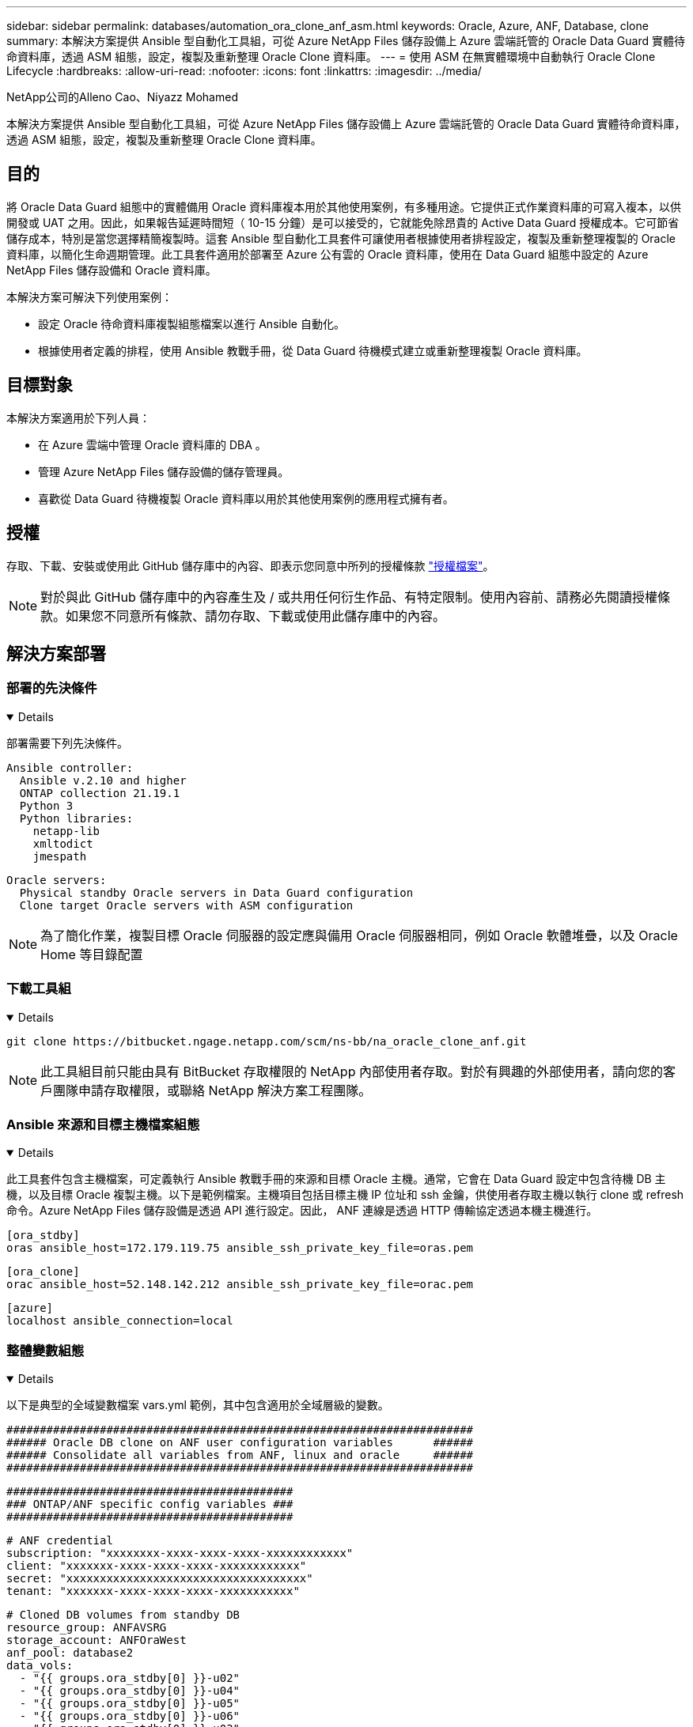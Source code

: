 ---
sidebar: sidebar 
permalink: databases/automation_ora_clone_anf_asm.html 
keywords: Oracle, Azure, ANF, Database, clone 
summary: 本解決方案提供 Ansible 型自動化工具組，可從 Azure NetApp Files 儲存設備上 Azure 雲端託管的 Oracle Data Guard 實體待命資料庫，透過 ASM 組態，設定，複製及重新整理 Oracle Clone 資料庫。 
---
= 使用 ASM 在無實體環境中自動執行 Oracle Clone Lifecycle
:hardbreaks:
:allow-uri-read: 
:nofooter: 
:icons: font
:linkattrs: 
:imagesdir: ../media/


NetApp公司的Alleno Cao、Niyazz Mohamed

[role="lead"]
本解決方案提供 Ansible 型自動化工具組，可從 Azure NetApp Files 儲存設備上 Azure 雲端託管的 Oracle Data Guard 實體待命資料庫，透過 ASM 組態，設定，複製及重新整理 Oracle Clone 資料庫。



== 目的

將 Oracle Data Guard 組態中的實體備用 Oracle 資料庫複本用於其他使用案例，有多種用途。它提供正式作業資料庫的可寫入複本，以供開發或 UAT 之用。因此，如果報告延遲時間短（ 10-15 分鐘）是可以接受的，它就能免除昂貴的 Active Data Guard 授權成本。它可節省儲存成本，特別是當您選擇精簡複製時。這套 Ansible 型自動化工具套件可讓使用者根據使用者排程設定，複製及重新整理複製的 Oracle 資料庫，以簡化生命週期管理。此工具套件適用於部署至 Azure 公有雲的 Oracle 資料庫，使用在 Data Guard 組態中設定的 Azure NetApp Files 儲存設備和 Oracle 資料庫。

本解決方案可解決下列使用案例：

* 設定 Oracle 待命資料庫複製組態檔案以進行 Ansible 自動化。
* 根據使用者定義的排程，使用 Ansible 教戰手冊，從 Data Guard 待機模式建立或重新整理複製 Oracle 資料庫。




== 目標對象

本解決方案適用於下列人員：

* 在 Azure 雲端中管理 Oracle 資料庫的 DBA 。
* 管理 Azure NetApp Files 儲存設備的儲存管理員。
* 喜歡從 Data Guard 待機複製 Oracle 資料庫以用於其他使用案例的應用程式擁有者。




== 授權

存取、下載、安裝或使用此 GitHub 儲存庫中的內容、即表示您同意中所列的授權條款 link:https://github.com/NetApp/na_ora_hadr_failover_resync/blob/master/LICENSE.TXT["授權檔案"^]。


NOTE: 對於與此 GitHub 儲存庫中的內容產生及 / 或共用任何衍生作品、有特定限制。使用內容前、請務必先閱讀授權條款。如果您不同意所有條款、請勿存取、下載或使用此儲存庫中的內容。



== 解決方案部署



=== 部署的先決條件

[%collapsible%open]
====
部署需要下列先決條件。

....
Ansible controller:
  Ansible v.2.10 and higher
  ONTAP collection 21.19.1
  Python 3
  Python libraries:
    netapp-lib
    xmltodict
    jmespath
....
....
Oracle servers:
  Physical standby Oracle servers in Data Guard configuration
  Clone target Oracle servers with ASM configuration
....

NOTE: 為了簡化作業，複製目標 Oracle 伺服器的設定應與備用 Oracle 伺服器相同，例如 Oracle 軟體堆疊，以及 Oracle Home 等目錄配置

====


=== 下載工具組

[%collapsible%open]
====
[source, cli]
----
git clone https://bitbucket.ngage.netapp.com/scm/ns-bb/na_oracle_clone_anf.git
----

NOTE: 此工具組目前只能由具有 BitBucket 存取權限的 NetApp 內部使用者存取。對於有興趣的外部使用者，請向您的客戶團隊申請存取權限，或聯絡 NetApp 解決方案工程團隊。

====


=== Ansible 來源和目標主機檔案組態

[%collapsible%open]
====
此工具套件包含主機檔案，可定義執行 Ansible 教戰手冊的來源和目標 Oracle 主機。通常，它會在 Data Guard 設定中包含待機 DB 主機，以及目標 Oracle 複製主機。以下是範例檔案。主機項目包括目標主機 IP 位址和 ssh 金鑰，供使用者存取主機以執行 clone 或 refresh 命令。Azure NetApp Files 儲存設備是透過 API 進行設定。因此， ANF 連線是透過 HTTP 傳輸協定透過本機主機進行。

....
[ora_stdby]
oras ansible_host=172.179.119.75 ansible_ssh_private_key_file=oras.pem
....
....
[ora_clone]
orac ansible_host=52.148.142.212 ansible_ssh_private_key_file=orac.pem
....
....
[azure]
localhost ansible_connection=local
....
====


=== 整體變數組態

[%collapsible%open]
====
以下是典型的全域變數檔案 vars.yml 範例，其中包含適用於全域層級的變數。

....
######################################################################
###### Oracle DB clone on ANF user configuration variables      ######
###### Consolidate all variables from ANF, linux and oracle     ######
######################################################################
....
....
###########################################
### ONTAP/ANF specific config variables ###
###########################################
....
....
# ANF credential
subscription: "xxxxxxxx-xxxx-xxxx-xxxx-xxxxxxxxxxxx"
client: "xxxxxxx-xxxx-xxxx-xxxx-xxxxxxxxxxxx"
secret: "xxxxxxxxxxxxxxxxxxxxxxxxxxxxxxxxxxxx"
tenant: "xxxxxxx-xxxx-xxxx-xxxx-xxxxxxxxxxx"
....
....
# Cloned DB volumes from standby DB
resource_group: ANFAVSRG
storage_account: ANFOraWest
anf_pool: database2
data_vols:
  - "{{ groups.ora_stdby[0] }}-u02"
  - "{{ groups.ora_stdby[0] }}-u04"
  - "{{ groups.ora_stdby[0] }}-u05"
  - "{{ groups.ora_stdby[0] }}-u06"
  - "{{ groups.ora_stdby[0] }}-u03"
....
....
nfs_lifs:
  - 10.0.3.36
  - 10.0.3.36
  - 10.0.3.36
  - 10.0.3.36
  - 10.0.3.36
....
....
###########################################
### Linux env specific config variables ###
###########################################
....
....
####################################################
### DB env specific install and config variables ###
####################################################
....
....
# Standby DB configuration
oracle_user: oracle
oracle_base: /u01/app/oracle
oracle_sid: NTAP
db_unique_name: NTAP_LA
oracle_home: '{{ oracle_base }}/product/19.0.0/{{ oracle_sid }}'
spfile: '+DATA/{{ db_unique_name }}/PARAMETERFILE/spfile.289.1190302433'
adump: '{{ oracle_base }}/admin/{{ db_unique_name }}/adump'
grid_home: /u01/app/oracle/product/19.0.0/grid
asm_disk_groups:
  - DATA
  - LOGS
....
....
# Clond DB configuration
clone_sid: NTAPDEV
sys_pwd: "xxxxxxxx"
....
====


=== 主機變數組態

[%collapsible%open]
====
主機變數是在 host_vars 目錄中定義，名稱為 ｛ ｛ host_name ｝ ｝ 。僅適用於特定主機。對於此解決方案，只會設定目標複製資料庫主機參數檔案。Oracle 待機 DB 參數是在全域 vars 檔案中設定。以下為目標 Oracle Clone DB 主機變數檔案 orac.yml 的範例，其中顯示典型組態。

 # User configurable Oracle clone host specific parameters
....
# Database SID - clone DB SID
oracle_base: /u01/app/oracle
oracle_user: oracle
clone_sid: NTAPDEV
oracle_home: '{{ oracle_base }}/product/19.0.0/{{ oracle_sid }}'
clone_adump: '{{ oracle_base }}/admin/{{ clone_sid }}/adump'
....
....
grid_user: oracle
grid_home: '{{ oracle_base }}/product/19.0.0/grid'
asm_sid: +ASM
....
====


=== 額外的複製目標 Oracle 伺服器組態

[%collapsible%open]
====
Clone 目標 Oracle 伺服器應安裝和修補與來源 Oracle 伺服器相同的 Oracle 軟體堆疊。Oracle 使用者 .bash_profile 有 $oracle_base 、並已設定 $oracle_home 。此外、 $oracle_home 變數應與來源 Oracle 伺服器設定相符。如果目標 Oracle_Home 設定與備用 Oracle 伺服器組態不同，請建立符號連結來解決這些差異。以下是範例。

 # .bash_profile
....
# Get the aliases and functions
if [ -f ~/.bashrc ]; then
       . ~/.bashrc
fi
....
 # User specific environment and startup programs
....
export ORACLE_BASE=/u01/app/oracle
export GRID_HOME=/u01/app/oracle/product/19.0.0/grid
export ORACLE_HOME=/u01/app/oracle/product/19.0.0/NTAP
alias asm='export ORACLE_HOME=$GRID_HOME;export PATH=$PATH:$GRID_HOME/bin;export ORACLE_SID=+ASM'
....
====


=== 教戰手冊執行

[%collapsible%open]
====
共有兩本教戰手冊可執行 Oracle 資料庫複製生命週期。資料庫複製或重新整理可以隨需執行，也可以排程為 crontab 工作。

. 安裝 Ansible 控制器先決條件 - 僅一次。
+
[source, cli]
----
ansible-playbook -i hosts ansible_requirements.yml
----
. 可隨需建立及重新整理複製資料庫，或使用 Shell 指令碼定期從 crontab 建立及重新整理複製資料庫，以呼叫複製或重新整理教戰手冊。
+
[source, cli]
----
ansible-playbook -i oracle_clone_asm_anf.yml -u azureuser -e @vars/vars.yml
----
+
[source, cli]
----
0 */2 * * * /home/admin/na_oracle_clone_anf/oracle_clone_asm_anf.sh
----


若要複製任何其他資料庫，請建立個別的 oracle_clone_n_asm_anf.yml 和 oracle_clone_n_asm_anf.sh 。在 host_vars 目錄中相應地配置 Ansible 目標主機，全局 vars.yml 和 hostname.yml 文件。


NOTE: 在不同階段執行工具組會暫停，以便完成特定工作。例如，它會暫停兩分鐘，讓資料庫磁碟區複製完成。一般而言，預設值應該足夠，但時間可能需要針對獨特情況或實作進行調整。

====


== 何處可找到其他資訊

若要深入瞭解 NetApp 解決方案自動化、請參閱下列網站 link:../automation/automation_introduction.html["NetApp解決方案自動化"^]
